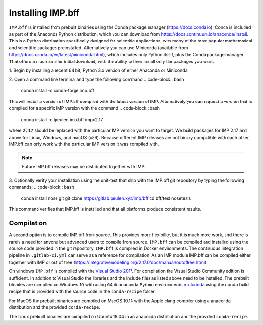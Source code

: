 .. _installing-openmm:

Installing IMP.bff
******************

``IMP.bff`` is installed from prebuilt binaries using the Conda package manager (https://docs.conda.io).
Conda is included as part of the Anaconda Python distribution, which you can
download from https://docs.continuum.io/anaconda/install.  This is a Python
distribution specifically designed for scientific applications, with many of the
most popular mathematical and scientific packages preinstalled.  Alternatively
you can use Miniconda (available from https://docs.conda.io/en/latest/miniconda.html),
which includes only Python itself, plus the Conda package manager.  That offers
a much smaller initial download, with the ability to then install only the
packages you want.

\1. Begin by installing a recent 64 bit, Python 3.x version of either
Anaconda or Miniconda.

2. Open a command line terminal and type the following command
.. code-block:: bash

    conda install -c conda-forge imp.bff

This will install a version of IMP.bff compiled with the latest version of IMP.
Alternatively you can request a version that is compiled for a specific IMP
version with the command
.. code-block:: bash

    conda install -c tpeulen imp.bff imp=2.17

where :code:`2.17` should be replaced with the particular IMP version
you want to target.  We build packages for IMP 2.17 and above for Linux,
Windows, and macOS (x86).  Because different IMP releases are
not binary compatible with each other, IMP.bff can only work with the particular
IMP version it was compiled with.

.. note::

    Future IMP.bff releases may be distributed together with IMP.


3. Optionally verify your installation using the unit-test that ship with the IMP.bff
git repository by typing the following commands:
.. code-block:: bash

    conda install nose git
    git clone https://gitlab.peulen.xyz/imp/bff
    cd bff/test
    nosetests

This command verifies that IMP.bff is installed and that all platforms produce consistent
results.

Compilation
-----------
A second option is to compile IMP.bff from source. This provides more flexibility,
but it is much more work, and there is rarely a need for anyone but advanced users
to compile from source. ``IMP.bff`` can be compiled and installed using the source
code provided in the git repository. ``IMP.bff`` is compiled in Docker environments.
The continuous integration pipeline in ``.gitlab-ci.yml`` can serve as a reference
for compilation. As an IMP module IMP.bff can be compiled either together with IMP
or out of tree (https://integrativemodeling.org/2.17.0/doc/manual/outoftree.html).

On windows ``IMP.bff`` is compiled with the `Visual Studio 2017 <https://visualstudio.microsoft.com/>`_. For
compilation the Visual Studio Community edition is sufficient. In addition to
Visual Studio the libraries and the include files as listed above need to be
installed. The prebuilt binaries are compiled on Windows 10 with using 64bit anaconda
Python environments `miniconda <https://docs.conda.io/en/latest/miniconda.html>`_
using the conda build recipe that is provided with the source code in the ``conda-recipe``
folder.

For MacOS the prebuilt binaries are compiled on MacOS 10.14 with the Apple clang
compiler using a anaconda distribution and the provided ``conda-recipe``.

The Linux prebuilt binaries are compiled on Ubuntu 18.04 in an anaconda distribution
and the provided ``conda-recipe``.
